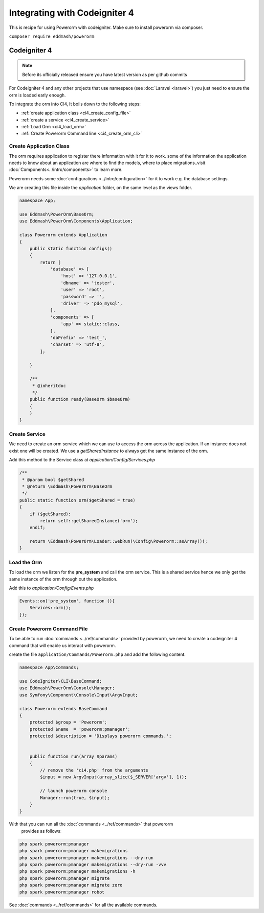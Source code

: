 Integrating with Codeigniter 4
==============================

This is recipe for using Powerorm with codeigniter.
Make sure to install powerorm via composer.

``composer require eddmash/powerorm``


Codeigniter  4
--------------

.. note::

    Before its officially released ensure you have latest version as per github commits

For Codeigniter 4 and any other projects that use namespace
(see :doc:`Laravel <laravel>`) you just need to ensure the orm is loaded early
enough.

To integrate the orm into CI4, It boils down to the following steps:

- :ref:`create application class <ci4_create_config_file>`
- :ref:`create a service <ci4_create_service>`
- :ref:`Load Orm <ci4_load_orm>`
- :ref:`Create Powerorm Command line <ci4_create_orm_cli>`

.. _ci4_create_config_file:

Create Application Class
........................

The orm requires application to register there information with it for it to
work. some of the information the application needs to know about an application
are where to find the models, where to place migrations..visit
:doc:`Components<../intro/components>` to learn more.

Powerorm needs some :doc:`configurations <../intro/configuration>` for it to
work e.g. the database settings.

We are creating this file inside the `application` folder, on the same level as
the views folder.

.. code-block:: php

   namespace App;

   use Eddmash\PowerOrm\BaseOrm;
   use Eddmash\PowerOrm\Components\Application;

   class Powerorm extends Application
   {
       public static function configs()
       {
           return [
               'database' => [
                   'host' => '127.0.0.1',
                   'dbname' => 'tester',
                   'user' => 'root',
                   'password' => '',
                   'driver' => 'pdo_mysql',
               ],
               'components' => [
                   'app' => static::class,
               ],
               'dbPrefix' => 'test_',
               'charset' => 'utf-8',
           ];

       }

       /**
        * @inheritdoc
        */
       public function ready(BaseOrm $baseOrm)
       {
       }
   }


.. _ci4_create_service:

Create Service
..............

We need to create an orm service which we can use to access the orm across the
application. If an instance does not exist one will be created. We use a
`getSharedInstance` to always get the same instance of the orm.

Add this method to the Service class at `application/Config/Services.php`

.. code-block:: php

    /**
     * @param bool $getShared
     * @return \Eddmash\PowerOrm\BaseOrm
     */
    public static function orm($getShared = true)
    {
        if ($getShared):
            return self::getSharedInstance('orm');
        endif;

        return \Eddmash\PowerOrm\Loader::webRun(\Config\Powerorm::asArray());
    }

.. _ci4_load_orm:

Load the Orm
............

To load the orm we listen for the **pre_system** and call the orm service. This
is a shared service hence we only get the same instance of the orm through out
the application.

Add this to `application/Config/Events.php`

.. code-block:: php

    Events::on('pre_system', function (){
        Services::orm();
    });


.. _ci4_create_orm_cli:

Create Powerorm Command File
............................

To be able to run :doc:`commands <../ref/commands>` provided by powerorm,
we need to create a codeigniter 4 command that will enable us interact with
powerorm.

create the file ``application/Commands/Powerorm.php`` and add the following
content.

.. code-block:: php

    namespace App\Commands;

    use CodeIgniter\CLI\BaseCommand;
    use Eddmash\PowerOrm\Console\Manager;
    use Symfony\Component\Console\Input\ArgvInput;

    class Powerorm extends BaseCommand
    {
        protected $group = 'Powerorm';
        protected $name  = 'powerorm:pmanager';
        protected $description = 'Displays powerorm commands.';


        public function run(array $params)
        {
            // remove the 'ci4.php' from the arguments
            $input = new ArgvInput(array_slice($_SERVER['argv'], 1));

            // launch powerorm console
            Manager::run(true, $input);
        }
    }

With that you can run all the :doc:`commands <../ref/commands>` that powerorm
 provides as follows:

.. code-block:: php

    php spark powerorm:pmanager
    php spark powerorm:pmanager makemigrations
    php spark powerorm:pmanager makemigrations --dry-run
    php spark powerorm:pmanager makemigrations --dry-run -vvv
    php spark powerorm:pmanager makemigrations -h
    php spark powerorm:pmanager migrate
    php spark powerorm:pmanager migrate zero
    php spark powerorm:pmanager robot

See :doc:`commands <../ref/commands>` for all the available commands.
